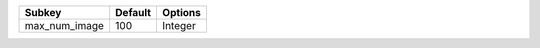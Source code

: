 ============= ======= =======
Subkey        Default Options
============= ======= =======
max_num_image 100     Integer
============= ======= =======